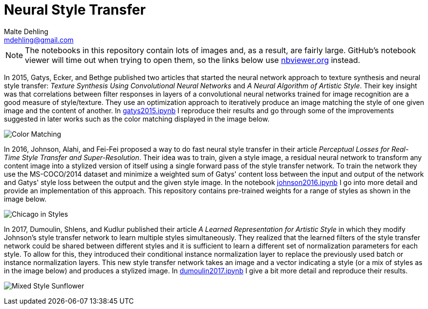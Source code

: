= Neural Style Transfer
Malte Dehling <mdehling@gmail.com>

:imagesdir: https://raw.githubusercontent.com/mdehling/neural-style-transfer/main/

:nbviewer: https://nbviewer.org/github/mdehling/neural-style-transfer/blob/main

:gatys2015:     {nbviewer}/gatys2015.ipynb
:johnson2016:   {nbviewer}/johnson2016.ipynb
:dumoulin2017:  {nbviewer}/dumoulin2017.ipynb


NOTE: The notebooks in this repository contain lots of images and, as a
result, are fairly large.  GitHub's notebook viewer will time out when trying
to open them, so the links below use https://nbviewer.org/[nbviewer.org]
instead.

In 2015, Gatys, Ecker, and Bethge published two articles that started the
neural network approach to texture synthesis and neural style transfer:
_Texture Synthesis Using Convolutional Neural Networks_ and _A Neural
Algorithm of Artistic Style_.  Their key insight was that correlations between
filter responses in layers of a convolutional neural networks trained for
image recognition are a good measure of style/texture.  They use an
optimization approach to iteratively produce an image matching the style of
one given image and the content of another.  In {gatys2015}[gatys2015.ipynb] I
reproduce their results and go through some of the improvements suggested in
later works such as the color matching displayed in the image below.

image:results/gatys2015-color-matching.png["Color Matching"]

In 2016, Johnson, Alahi, and Fei-Fei proposed a way to do fast neural style
transfer in their article _Perceptual Losses for Real-Time Style Transfer and
Super-Resolution_.  Their idea was to train, given a style image, a residual
neural network to transform any content image into a stylized version of
itself using a single forward pass of the style transfer network.  To train
the network they use the MS-COCO/2014 dataset and minimize a weighted sum of
Gatys' content loss between the input and output of the network and Gatys'
style loss between the output and the given style image.  In the notebook
{johnson2016}[johnson2016.ipynb] I go into more detail and provide an
implementation of this approach.  This repository contains pre-trained weights
for a range of styles as shown in the image below.

image:results/johnson2016-chicago-in-styles.png["Chicago in Styles"]

In 2017, Dumoulin, Shlens, and Kudlur published their article _A Learned
Representation for Artistic Style_ in which they modify Johnson's style
transfer network to learn multiple styles simultaneously.  They realized that
the learned filters of the style transfer network could be shared between
different styles and it is sufficient to learn a different set of
normalization parameters for each style.  To allow for this, they introduced
their conditional instance normalization layer to replace the previously used
batch or instance normalization layers.  This new style transfer network takes
an image and a vector indicating a style (or a mix of styles as in the image
below) and produces a stylized image.  In {dumoulin2017}[dumoulin2017.ipynb] I
give a bit more detail and reproduce their results.

image:results/dumoulin2017-style-mix.png["Mixed Style Sunflower"]
